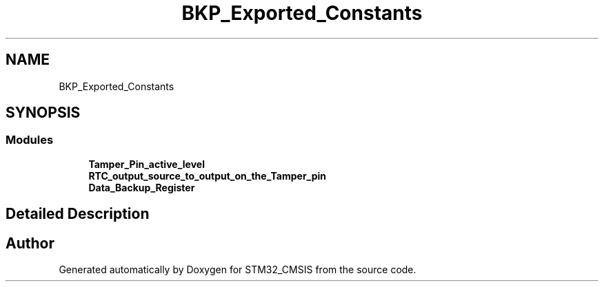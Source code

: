 .TH "BKP_Exported_Constants" 3 "Sun Apr 16 2017" "STM32_CMSIS" \" -*- nroff -*-
.ad l
.nh
.SH NAME
BKP_Exported_Constants
.SH SYNOPSIS
.br
.PP
.SS "Modules"

.in +1c
.ti -1c
.RI "\fBTamper_Pin_active_level\fP"
.br
.ti -1c
.RI "\fBRTC_output_source_to_output_on_the_Tamper_pin\fP"
.br
.ti -1c
.RI "\fBData_Backup_Register\fP"
.br
.in -1c
.SH "Detailed Description"
.PP 

.SH "Author"
.PP 
Generated automatically by Doxygen for STM32_CMSIS from the source code\&.
